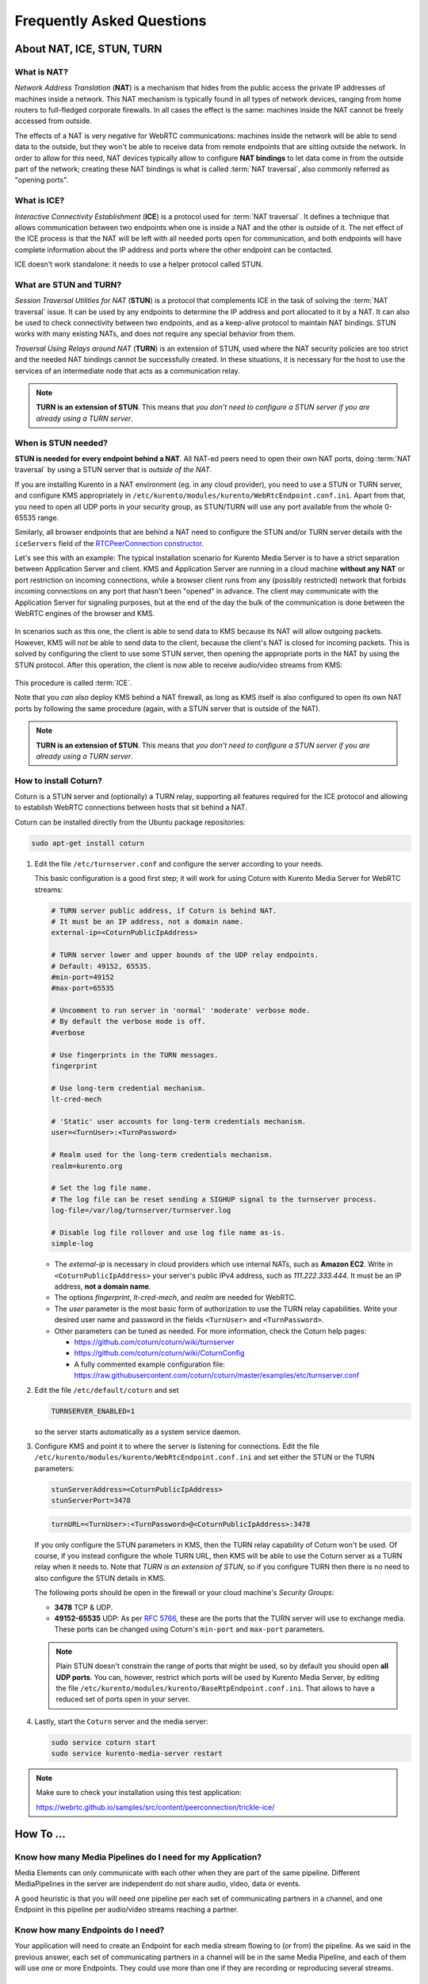==========================
Frequently Asked Questions
==========================

About NAT, ICE, STUN, TURN
==========================

What is NAT?
------------

*Network Address Translation* (**NAT**) is a mechanism that hides from the public access the private IP addresses of machines inside a network. This NAT mechanism is typically found in all types of network devices, ranging from home routers to full-fledged corporate firewalls. In all cases the effect is the same: machines inside the NAT cannot be freely accessed from outside.

The effects of a NAT is very negative for WebRTC communications: machines inside the network will be able to send data to the outside, but they won't be able to receive data from remote endpoints that are sitting outside the network. In order to allow for this need, NAT devices typically allow to configure **NAT bindings** to let data come in from the outside part of the network; creating these NAT bindings is what is called :term:`NAT traversal`, also commonly referred as "opening ports".



What is ICE?
------------

*Interactive Connectivity Establishment* (**ICE**) is a protocol used for :term:`NAT traversal`. It defines a technique that allows communication between two endpoints when one is inside a NAT and the other is outside of it. The net effect of the ICE process is that the NAT will be left with all needed ports open for communication, and both endpoints will have complete information about the IP address and ports where the other endpoint can be contacted.

ICE doesn't work standalone: it needs to use a helper protocol called STUN.



What are STUN and TURN?
-----------------------

*Session Traversal Utilities for NAT* (**STUN**) is a protocol that complements ICE in the task of solving the :term:`NAT traversal` issue. It can be used by any endpoints to determine the IP address and port allocated to it by a NAT. It can also be used to check connectivity between two endpoints, and as a keep-alive protocol to maintain NAT bindings. STUN works with many existing NATs, and does not require any special behavior from them.

*Traversal Using Relays around NAT* (**TURN**) is an extension of STUN, used where the NAT security policies are too strict and the needed NAT bindings cannot be successfully created. In these situations, it is necessary for the host to use the services of an intermediate node that acts as a communication relay.

.. note::

   **TURN is an extension of STUN**. This means that *you don't need to configure a STUN server if you are already using a TURN server*.



.. _faq-stun:

When is STUN needed?
--------------------

**STUN is needed for every endpoint behind a NAT**. All NAT-ed peers need to open their own NAT ports, doing :term:`NAT traversal` by using a STUN server that is *outside of the NAT*.

If you are installing Kurento in a NAT environment (eg. in any cloud provider), you need to use a STUN or TURN server, and configure KMS appropriately in
``/etc/kurento/modules/kurento/WebRtcEndpoint.conf.ini``. Apart from that, you need to open all UDP ports in your security group, as STUN/TURN will use any port available from the whole 0-65535 range.

Similarly, all browser endpoints that are behind a NAT need to configure the STUN and/or TURN server details with the ``iceServers`` field of the `RTCPeerConnection constructor <https://developer.mozilla.org/en-US/docs/Web/API/RTCPeerConnection/RTCPeerConnection>`__.

Let's see this with an example: The typical installation scenario for Kurento Media Server is to have a strict separation between Application Server and client. KMS and Application Server are running in a cloud machine **without any NAT** or port restriction on incoming connections, while a browser client runs from any (possibly restricted) network that forbids incoming connections on any port that hasn't been "opened" in advance. The client may communicate with the Application Server for signaling purposes, but at the end of the day the bulk of the communication is done between the WebRTC engines of the browser and KMS.

.. figure:: /images/faq-stun-1.png
   :align:  center
   :alt:    NAT client without STUN

In scenarios such as this one, the client is able to send data to KMS because its NAT will allow outgoing packets. However, KMS will *not* be able to send data to the client, because the client's NAT is closed for incoming packets. This is solved by configuring the client to use some STUN server, then opening the appropriate ports in the NAT by using the STUN protocol. After this operation, the client is now able to receive audio/video streams from KMS:

.. figure:: /images/faq-stun-2.png
   :align:  center
   :alt:    NAT client with STUN

This procedure is called :term:`ICE`.

Note that you *can* also deploy KMS behind a NAT firewall, as long as KMS itself is also configured to open its own NAT ports by following the same procedure (again, with a STUN server that is outside of the NAT).

.. note::

   **TURN is an extension of STUN**. This means that *you don't need to configure a STUN server if you are already using a TURN server*.



How to install Coturn?
----------------------

Coturn is a STUN server and (optionally) a TURN relay, supporting all features required for the ICE protocol and allowing to establish WebRTC connections between hosts that sit behind a NAT.

Coturn can be installed directly from the Ubuntu package repositories:

.. code-block:: bash

   sudo apt-get install coturn

1. Edit the file ``/etc/turnserver.conf`` and configure the server according to your needs.

   This basic configuration is a good first step; it will work for using Coturn with Kurento Media Server for WebRTC streams:

   .. code-block:: text

      # TURN server public address, if Coturn is behind NAT.
      # It must be an IP address, not a domain name.
      external-ip=<CoturnPublicIpAddress>

      # TURN server lower and upper bounds of the UDP relay endpoints.
      # Default: 49152, 65535.
      #min-port=49152
      #max-port=65535

      # Uncomment to run server in 'normal' 'moderate' verbose mode.
      # By default the verbose mode is off.
      #verbose

      # Use fingerprints in the TURN messages.
      fingerprint

      # Use long-term credential mechanism.
      lt-cred-mech

      # 'Static' user accounts for long-term credentials mechanism.
      user=<TurnUser>:<TurnPassword>

      # Realm used for the long-term credentials mechanism.
      realm=kurento.org

      # Set the log file name.
      # The log file can be reset sending a SIGHUP signal to the turnserver process.
      log-file=/var/log/turnserver/turnserver.log

      # Disable log file rollover and use log file name as-is.
      simple-log

   - The *external-ip* is necessary in cloud providers which use internal NATs, such as **Amazon EC2**. Write in ``<CoturnPublicIpAddress>`` your server's public IPv4 address, such as *111.222.333.444*. It must be an IP address, **not a domain name**.

   - The options *fingerprint*, *lt-cred-mech*, and *realm* are needed for WebRTC.

   - The *user* parameter is the most basic form of authorization to use the TURN relay capabilities. Write your desired user name and password in the fields ``<TurnUser>`` and ``<TurnPassword>``.

   - Other parameters can be tuned as needed. For more information, check the Coturn help pages:

     - https://github.com/coturn/coturn/wiki/turnserver
     - https://github.com/coturn/coturn/wiki/CoturnConfig
     - A fully commented example configuration file: https://raw.githubusercontent.com/coturn/coturn/master/examples/etc/turnserver.conf

2. Edit the file ``/etc/default/coturn`` and set

   .. code-block:: text

      TURNSERVER_ENABLED=1

   so the server starts automatically as a system service daemon.

3. Configure KMS and point it to where the server is listening for connections. Edit the file ``/etc/kurento/modules/kurento/WebRtcEndpoint.conf.ini`` and set either the STUN or the TURN parameters:

   .. code-block:: text

      stunServerAddress=<CoturnPublicIpAddress>
      stunServerPort=3478

   .. code-block:: text

      turnURL=<TurnUser>:<TurnPassword>@<CoturnPublicIpAddress>:3478

   If you only configure the STUN parameters in KMS, then the TURN relay capability of Coturn won't be used. Of course, if you instead configure the whole TURN URL, then KMS will be able to use the Coturn server as a TURN relay when it needs to. Note that *TURN is an extension of STUN*, so if you configure TURN then there is no need to also configure the STUN details in KMS.

   The following ports should be open in the firewall or your cloud machine's *Security Groups*:

   - **3478** TCP & UDP.
   - **49152-65535** UDP: As per :rfc:`5766`, these are the ports that the TURN server will use to exchange media. These ports can be changed using Coturn's ``min-port`` and ``max-port`` parameters.

   .. note::

      Plain STUN doesn't constrain the range of ports that might be used, so by default you should open **all UDP ports**. You can, however, restrict which ports will be used by Kurento Media Server, by editing the file ``/etc/kurento/modules/kurento/BaseRtpEndpoint.conf.ini``. That allows to have a reduced set of ports open in your server.

4. Lastly, start the ``Coturn`` server and the media server:

   .. code-block:: bash

      sudo service coturn start
      sudo service kurento-media-server restart

.. note::

   Make sure to check your installation using this test application:

   https://webrtc.github.io/samples/src/content/peerconnection/trickle-ice/



How To ...
==========

Know how many Media Pipelines do I need for my Application?
-----------------------------------------------------------

Media Elements can only communicate with each other when they are part of the same pipeline. Different MediaPipelines in the server are independent do not share audio, video, data or events.

A good heuristic is that you will need one pipeline per each set of communicating partners in a channel, and one Endpoint in this pipeline per audio/video streams reaching a partner.



Know how many Endpoints do I need?
----------------------------------

Your application will need to create an Endpoint for each media stream flowing to (or from) the pipeline. As we said in the previous answer, each set of communicating partners in a channel will be in the same Media Pipeline, and each of them will use one or more Endpoints. They could use more than one if they are recording or reproducing several streams.



Know to what client a given WebRtcEndPoint belongs or where is it coming from?
------------------------------------------------------------------------------

Kurento API currently offers no way to get application attributes stored in a Media Element. However, the application developer can maintain a hashmap or equivalent data structure mapping the ``WebRtcEndpoint`` internal Id (which is a string) to whatever application information is desired.



Why do I get the error ...
==========================

"Cannot create gstreamer element"?
----------------------------------

This is a typical error which happens when you update Kurento Media Server from version 4 to 5. The problem is related to the GStreamer dependency version. The solution is the following:

.. code-block:: bash

   sudo apt-get remove kurento*
   sudo apt-get autoremove
   sudo apt-get update
   sudo apt-get dist-upgrade
   sudo apt-get install kurento-media-server
